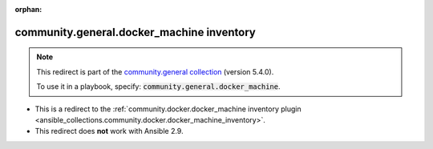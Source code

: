 
.. Document meta

:orphan:

.. Anchors

.. _ansible_collections.community.general.docker_machine_inventory:

.. Title

community.general.docker_machine inventory
++++++++++++++++++++++++++++++++++++++++++

.. Collection note

.. note::
    This redirect is part of the `community.general collection <https://galaxy.ansible.com/community/general>`_ (version 5.4.0).

    To use it in a playbook, specify: :code:`community.general.docker_machine`.

- This is a redirect to the :ref:`community.docker.docker_machine inventory plugin <ansible_collections.community.docker.docker_machine_inventory>`.
- This redirect does **not** work with Ansible 2.9.
